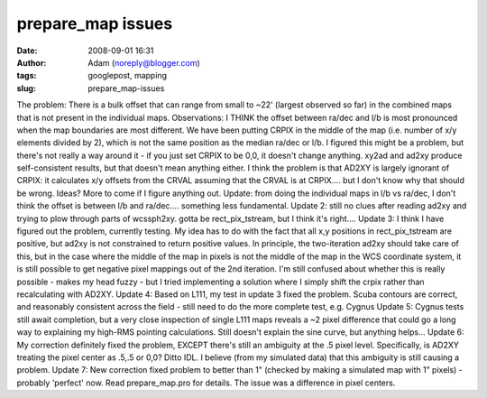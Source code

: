 prepare_map issues
##################
:date: 2008-09-01 16:31
:author: Adam (noreply@blogger.com)
:tags: googlepost, mapping
:slug: prepare_map-issues

The problem: There is a bulk offset that can range from small to ~22'
(largest observed so far) in the combined maps that is not present in
the individual maps.
Observations: I THINK the offset between ra/dec and l/b is most
pronounced when the map boundaries are most different.
We have been putting CRPIX in the middle of the map (i.e. number of x/y
elements divided by 2), which is not the same position as the median
ra/dec or l/b. I figured this might be a problem, but there's not really
a way around it - if you just set CRPIX to be 0,0, it doesn't change
anything. xy2ad and ad2xy produce self-consistent results, but that
doesn't mean anything either.
I think the problem is that AD2XY is largely ignorant of CRPIX: it
calculates x/y offsets from the CRVAL assuming that the CRVAL is at
CRPIX.... but I don't know why that should be wrong. Ideas? More to come
if I figure anything out.
Update: from doing the individual maps in l/b vs ra/dec, I don't think
the offset is between l/b and ra/dec.... something less fundamental.
Update 2: still no clues after reading ad2xy and trying to plow through
parts of wcssph2xy. gotta be rect\_pix\_tstream, but I think it's
right....
Update 3: I think I have figured out the problem, currently testing. My
idea has to do with the fact that all x,y positions in
rect\_pix\_tstream are positive, but ad2xy is not constrained to return
positive values. In principle, the two-iteration ad2xy should take care
of this, but in the case where the middle of the map in pixels is not
the middle of the map in the WCS coordinate system, it is still possible
to get negative pixel mappings out of the 2nd iteration. I'm still
confused about whether this is really possible - makes my head fuzzy -
but I tried implementing a solution where I simply shift the crpix
rather than recalculating with AD2XY.
Update 4: Based on L111, my test in update 3 fixed the problem. Scuba
contours are correct, and reasonably consistent across the field - still
need to do the more complete test, e.g. Cygnus
Update 5: Cygnus tests still await completion, but a very close
inspection of single L111 maps reveals a ~2 pixel difference that could
go a long way to explaining my high-RMS pointing calculations. Still
doesn't explain the sine curve, but anything helps...
Update 6: My correction definitely fixed the problem, EXCEPT there's
still an ambiguity at the .5 pixel level. Specifically, is AD2XY
treating the pixel center as .5,.5 or 0,0? Ditto IDL. I believe (from my
simulated data) that this ambiguity is still causing a problem.
Update 7: New correction fixed problem to better than 1" (checked by
making a simulated map with 1" pixels) - probably 'perfect' now. Read
prepare\_map.pro for details. The issue was a difference in pixel
centers.
